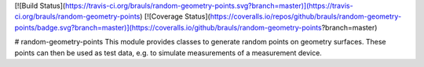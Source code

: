 [![Build Status](https://travis-ci.org/brauls/random-geometry-points.svg?branch=master)](https://travis-ci.org/brauls/random-geometry-points)
[![Coverage Status](https://coveralls.io/repos/github/brauls/random-geometry-points/badge.svg?branch=master)](https://coveralls.io/github/brauls/random-geometry-points?branch=master)

# random-geometry-points
This module provides classes to generate random points on geometry surfaces.
These points can then be used as test data, e.g. to simulate measurements of a measurement device.

